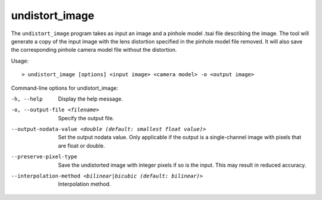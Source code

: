 .. _undistort_image:

undistort_image
---------------

The ``undistort_image`` program takes as input an image and a pinhole
model .tsai file describing the image. The tool will generate a copy of
the input image with the lens distortion specified in the pinhole model
file removed. It will also save the corresponding pinhole camera model
file without the distortion.

Usage::

     > undistort_image [options] <input image> <camera model> -o <output image>

Command-line options for undistort_image:

-h, --help
    Display the help message.

-o, --output-file <filename>
    Specify the output file.

--output-nodata-value <double (default: smallest float value)>
    Set the output nodata value.  Only applicable if the output is
    a single-channel image with pixels that are float or double.

--preserve-pixel-type
    Save the undistorted image with integer pixels if so is the
    input. This may result in reduced accuracy.

--interpolation-method <bilinear|bicubic (default: bilinear)>
    Interpolation method.
